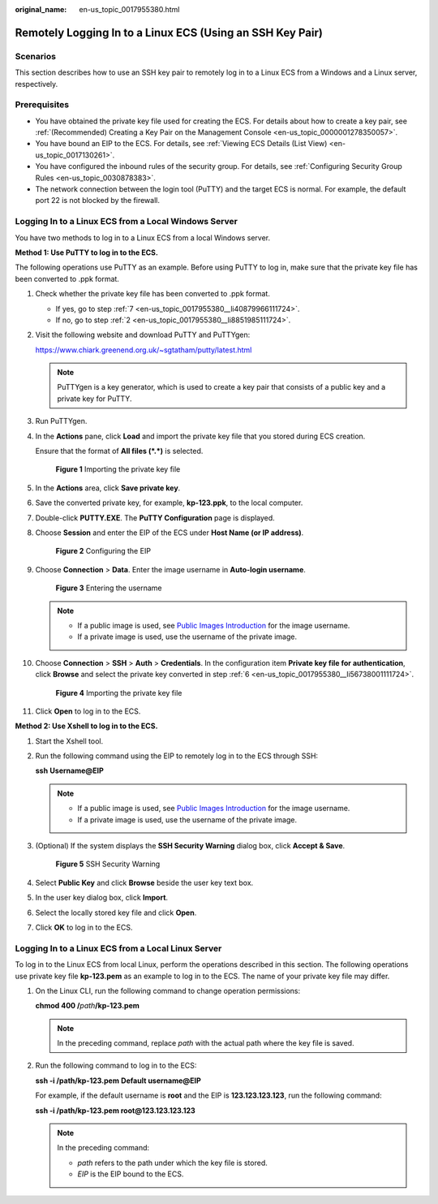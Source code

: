 :original_name: en-us_topic_0017955380.html

.. _en-us_topic_0017955380:

Remotely Logging In to a Linux ECS (Using an SSH Key Pair)
==========================================================

Scenarios
---------

This section describes how to use an SSH key pair to remotely log in to a Linux ECS from a Windows and a Linux server, respectively.

Prerequisites
-------------

-  You have obtained the private key file used for creating the ECS. For details about how to create a key pair, see :ref:`(Recommended) Creating a Key Pair on the Management Console <en-us_topic_0000001278350057>`.
-  You have bound an EIP to the ECS. For details, see :ref:`Viewing ECS Details (List View) <en-us_topic_0017130261>`.

-  You have configured the inbound rules of the security group. For details, see :ref:`Configuring Security Group Rules <en-us_topic_0030878383>`.
-  The network connection between the login tool (PuTTY) and the target ECS is normal. For example, the default port 22 is not blocked by the firewall.

.. _en-us_topic_0017955380__section47918167111724:

Logging In to a Linux ECS from a Local Windows Server
-----------------------------------------------------

You have two methods to log in to a Linux ECS from a local Windows server.

**Method 1: Use PuTTY to log in to the ECS.**

The following operations use PuTTY as an example. Before using PuTTY to log in, make sure that the private key file has been converted to .ppk format.

#. Check whether the private key file has been converted to .ppk format.

   -  If yes, go to step :ref:`7 <en-us_topic_0017955380__li40879966111724>`.
   -  If no, go to step :ref:`2 <en-us_topic_0017955380__li8851985111724>`.

#. .. _en-us_topic_0017955380__li8851985111724:

   Visit the following website and download PuTTY and PuTTYgen:

   https://www.chiark.greenend.org.uk/~sgtatham/putty/latest.html

   .. note::

      PuTTYgen is a key generator, which is used to create a key pair that consists of a public key and a private key for PuTTY.

#. Run PuTTYgen.

#. In the **Actions** pane, click **Load** and import the private key file that you stored during ECS creation.

   Ensure that the format of **All files (*.*)** is selected.


   .. figure:: /_static/images/en-us_image_0000001744520501.png
      :alt: **Figure 1** Importing the private key file

      **Figure 1** Importing the private key file

#. In the **Actions** area, click **Save private key**.

#. .. _en-us_topic_0017955380__li56738001111724:

   Save the converted private key, for example, **kp-123.ppk**, to the local computer.

#. .. _en-us_topic_0017955380__li40879966111724:

   Double-click **PUTTY.EXE**. The **PuTTY Configuration** page is displayed.

#. Choose **Session** and enter the EIP of the ECS under **Host Name (or IP address)**.


   .. figure:: /_static/images/en-us_image_0000001082643605.jpg
      :alt: **Figure 2** Configuring the EIP

      **Figure 2** Configuring the EIP

#. Choose **Connection** > **Data**. Enter the image username in **Auto-login username**.


   .. figure:: /_static/images/en-us_image_0000001744562821.png
      :alt: **Figure 3** Entering the username

      **Figure 3** Entering the username

   .. note::

      -  If a public image is used, see `Public Images Introduction <https://docs.otc.t-systems.com/image-management-service/public-images/>`__ for the image username.
      -  If a private image is used, use the username of the private image.

#. Choose **Connection** > **SSH** > **Auth** > **Credentials**. In the configuration item **Private key file for authentication**, click **Browse** and select the private key converted in step :ref:`6 <en-us_topic_0017955380__li56738001111724>`.


   .. figure:: /_static/images/en-us_image_0000001696804084.png
      :alt: **Figure 4** Importing the private key file

      **Figure 4** Importing the private key file

#. Click **Open** to log in to the ECS.

**Method 2: Use Xshell to log in to the ECS.**

#. Start the Xshell tool.

#. Run the following command using the EIP to remotely log in to the ECS through SSH:

   **ssh** **Username**\ **@\ EIP**

   .. note::

      -  If a public image is used, see `Public Images Introduction <https://docs.otc.t-systems.com/image-management-service/public-images/>`__ for the image username.
      -  If a private image is used, use the username of the private image.

#. (Optional) If the system displays the **SSH Security Warning** dialog box, click **Accept & Save**.


   .. figure:: /_static/images/en-us_image_0178475901.png
      :alt: **Figure 5** SSH Security Warning

      **Figure 5** SSH Security Warning

#. Select **Public Key** and click **Browse** beside the user key text box.

#. In the user key dialog box, click **Import**.

#. Select the locally stored key file and click **Open**.

#. Click **OK** to log in to the ECS.

.. _en-us_topic_0017955380__section3666784111724:

Logging In to a Linux ECS from a Local Linux Server
---------------------------------------------------

To log in to the Linux ECS from local Linux, perform the operations described in this section. The following operations use private key file **kp-123.pem** as an example to log in to the ECS. The name of your private key file may differ.

#. On the Linux CLI, run the following command to change operation permissions:

   **chmod 400 /**\ *path*\ **/kp-123.pem**

   .. note::

      In the preceding command, replace *path* with the actual path where the key file is saved.

#. Run the following command to log in to the ECS:

   **ssh -i /path/kp-123.pem** **Default username**\ **@**\ **EIP**

   For example, if the default username is **root** and the EIP is **123.123.123.123**, run the following command:

   **ssh -i /path/kp-123.pem root@123.123.123.123**

   .. note::

      In the preceding command:

      -  *path* refers to the path under which the key file is stored.
      -  *EIP* is the EIP bound to the ECS.
